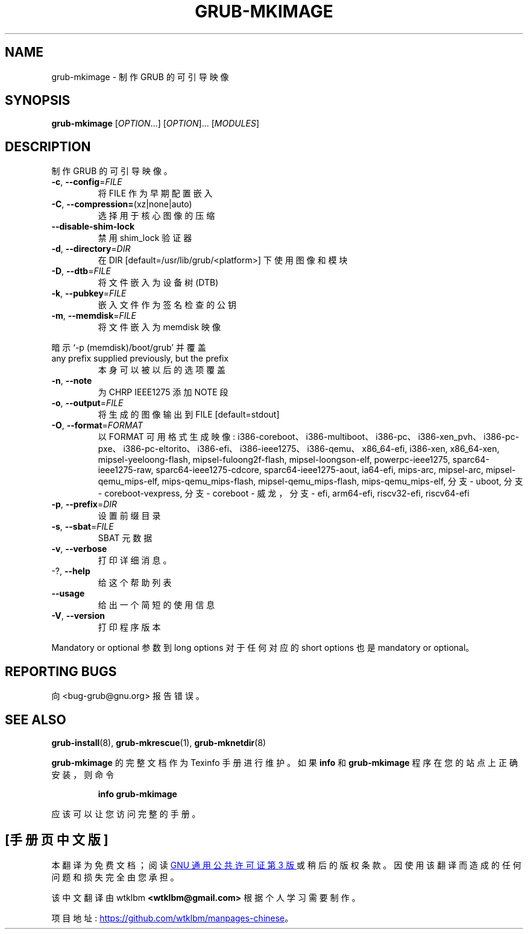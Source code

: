 .\" -*- coding: UTF-8 -*-
.\" DO NOT MODIFY THIS FILE!  It was generated by help2man 1.49.3.
.\"*******************************************************************
.\"
.\" This file was generated with po4a. Translate the source file.
.\"
.\"*******************************************************************
.TH GRUB\-MKIMAGE 1 "February 2023" "GRUB 2:2.06.r456.g65bc45963\-1" "User Commands"
.SH NAME
grub\-mkimage \- 制作 GRUB 的可引导映像
.SH SYNOPSIS
\fBgrub\-mkimage\fP [\fI\,OPTION\/\fP...] [\fI\,OPTION\/\fP]... [\fI\,MODULES\/\fP]
.SH DESCRIPTION
制作 GRUB 的可引导映像。
.TP 
\fB\-c\fP, \fB\-\-config\fP=\fI\,FILE\/\fP
将 FILE 作为早期配置嵌入
.TP 
\fB\-C\fP, \fB\-\-compression=\fP(xz|none|auto)
选择用于核心图像的压缩
.TP 
\fB\-\-disable\-shim\-lock\fP
禁用 shim_lock 验证器
.TP 
\fB\-d\fP, \fB\-\-directory\fP=\fI\,DIR\/\fP
在 DIR [default=/usr/lib/grub/<platform>] 下使用图像和模块
.TP 
\fB\-D\fP, \fB\-\-dtb\fP=\fI\,FILE\/\fP
将文件嵌入为设备树 (DTB)
.TP 
\fB\-k\fP, \fB\-\-pubkey\fP=\fI\,FILE\/\fP
嵌入文件作为签名检查的公钥
.TP 
\fB\-m\fP,                              \fB\-\-memdisk\fP=\fI\,FILE\/\fP
将文件嵌入为 memdisk 映像
.PP
暗示 `\-p (memdisk)/boot/grub' 并覆盖
.TP 
any prefix supplied previously, but the prefix
本身可以被以后的选项覆盖
.TP 
\fB\-n\fP, \fB\-\-note\fP
为 CHRP IEEE1275 添加 NOTE 段
.TP 
\fB\-o\fP, \fB\-\-output\fP=\fI\,FILE\/\fP
将生成的图像输出到 FILE [default=stdout]
.TP 
\fB\-O\fP, \fB\-\-format\fP=\fI\,FORMAT\/\fP
以 FORMAT 可用格式生成映像:
i386\-coreboot、i386\-multiboot、i386\-pc、i386\-xen_pvh、i386\-pc\-pxe、i386\-pc\-eltorito、i386\-efi、i386\-ieee1275、i386\-qemu、x86_64\-efi,
i386\-xen, x86_64\-xen, mipsel\-yeeloong\-flash, mipsel\-fuloong2f\-flash,
mipsel\-loongson\-elf, powerpc\-ieee1275, sparc64\-ieee1275\-raw,
sparc64\-ieee1275\-cdcore, sparc64\-ieee1275\-aout, ia64\-efi, mips\-arc,
mipsel\-arc, mipsel\-qemu_mips\-elf, mips\-qemu_mips\-flash,
mipsel\-qemu_mips\-flash, mips\-qemu_mips\-elf, 分支 \- uboot, 分支 \-
coreboot\-vexpress, 分支 \- coreboot \- 威龙，分支 \- efi, arm64\-efi, riscv32\-efi,
riscv64\-efi
.TP 
\fB\-p\fP, \fB\-\-prefix\fP=\fI\,DIR\/\fP
设置前缀目录
.TP 
\fB\-s\fP, \fB\-\-sbat\fP=\fI\,FILE\/\fP
SBAT 元数据
.TP 
\fB\-v\fP, \fB\-\-verbose\fP
打印详细消息。
.TP 
\-?, \fB\-\-help\fP
给这个帮助列表
.TP 
\fB\-\-usage\fP
给出一个简短的使用信息
.TP 
\fB\-V\fP, \fB\-\-version\fP
打印程序版本
.PP
Mandatory or optional 参数到 long options 对于任何对应的 short options 也是 mandatory or
optional。
.SH "REPORTING BUGS"
向 <bug\-grub@gnu.org> 报告错误。
.SH "SEE ALSO"
\fBgrub\-install\fP(8), \fBgrub\-mkrescue\fP(1), \fBgrub\-mknetdir\fP(8)
.PP
\fBgrub\-mkimage\fP 的完整文档作为 Texinfo 手册进行维护。 如果 \fBinfo\fP 和 \fBgrub\-mkimage\fP
程序在您的站点上正确安装，则命令
.IP
\fBinfo grub\-mkimage\fP
.PP
应该可以让您访问完整的手册。
.PP
.SH [手册页中文版]
.PP
本翻译为免费文档；阅读
.UR https://www.gnu.org/licenses/gpl-3.0.html
GNU 通用公共许可证第 3 版
.UE
或稍后的版权条款。因使用该翻译而造成的任何问题和损失完全由您承担。
.PP
该中文翻译由 wtklbm
.B <wtklbm@gmail.com>
根据个人学习需要制作。
.PP
项目地址:
.UR \fBhttps://github.com/wtklbm/manpages-chinese\fR
.ME 。
